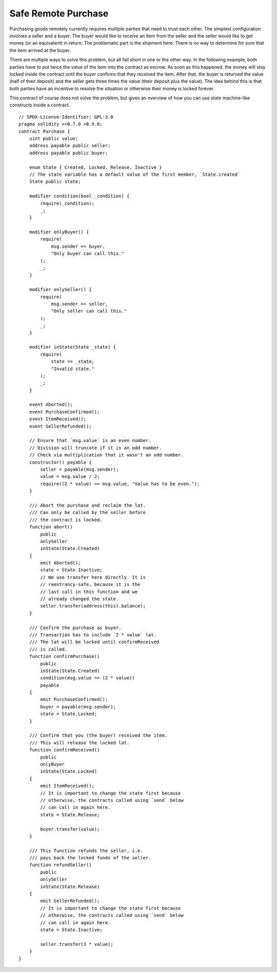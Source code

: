 .. index:: purchase, remote purchase, escrow

********************
Safe Remote Purchase
********************

Purchasing goods remotely currently requires multiple parties that need to trust each other.
The simplest configuration involves a seller and a buyer. The buyer would like to receive
an item from the seller and the seller would like to get money (or an equivalent)
in return. The problematic part is the shipment here: There is no way to determine for
sure that the item arrived at the buyer.

There are multiple ways to solve this problem, but all fall short in one or the other way.
In the following example, both parties have to put twice the value of the item into the
contract as escrow. As soon as this happened, the money will stay locked inside
the contract until the buyer confirms that they received the item. After that,
the buyer is returned the value (half of their deposit) and the seller gets three
times the value (their deposit plus the value). The idea behind
this is that both parties have an incentive to resolve the situation or otherwise
their money is locked forever.

This contract of course does not solve the problem, but gives an overview of how
you can use state machine-like constructs inside a contract.


::

    // SPDX-License-Identifier: GPL-3.0
    pragma solidity >=0.7.0 <0.9.0;
    contract Purchase {
        uint public value;
        address payable public seller;
        address payable public buyer;

        enum State { Created, Locked, Release, Inactive }
        // The state variable has a default value of the first member, `State.created`
        State public state;

        modifier condition(bool _condition) {
            require(_condition);
            _;
        }

        modifier onlyBuyer() {
            require(
                msg.sender == buyer,
                "Only buyer can call this."
            );
            _;
        }

        modifier onlySeller() {
            require(
                msg.sender == seller,
                "Only seller can call this."
            );
            _;
        }

        modifier inState(State _state) {
            require(
                state == _state,
                "Invalid state."
            );
            _;
        }

        event Aborted();
        event PurchaseConfirmed();
        event ItemReceived();
        event SellerRefunded();

        // Ensure that `msg.value` is an even number.
        // Division will truncate if it is an odd number.
        // Check via multiplication that it wasn't an odd number.
        constructor() payable {
            seller = payable(msg.sender);
            value = msg.value / 2;
            require((2 * value) == msg.value, "Value has to be even.");
        }

        /// Abort the purchase and reclaim the lat.
        /// Can only be called by the seller before
        /// the contract is locked.
        function abort()
            public
            onlySeller
            inState(State.Created)
        {
            emit Aborted();
            state = State.Inactive;
            // We use transfer here directly. It is
            // reentrancy-safe, because it is the
            // last call in this function and we
            // already changed the state.
            seller.transfer(address(this).balance);
        }

        /// Confirm the purchase as buyer.
        /// Transaction has to include `2 * value` lat.
        /// The lat will be locked until confirmReceived
        /// is called.
        function confirmPurchase()
            public
            inState(State.Created)
            condition(msg.value == (2 * value))
            payable
        {
            emit PurchaseConfirmed();
            buyer = payable(msg.sender);
            state = State.Locked;
        }

        /// Confirm that you (the buyer) received the item.
        /// This will release the locked lat.
        function confirmReceived()
            public
            onlyBuyer
            inState(State.Locked)
        {
            emit ItemReceived();
            // It is important to change the state first because
            // otherwise, the contracts called using `send` below
            // can call in again here.
            state = State.Release;

            buyer.transfer(value);
        }

        /// This function refunds the seller, i.e.
        /// pays back the locked funds of the seller.
        function refundSeller()
            public
            onlySeller
            inState(State.Release)
        {
            emit SellerRefunded();
            // It is important to change the state first because
            // otherwise, the contracts called using `send` below
            // can call in again here.
            state = State.Inactive;

            seller.transfer(3 * value);
        }
    }
